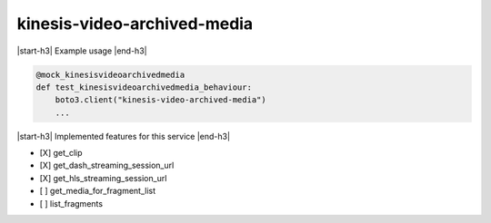 .. _implementedservice_kinesis-video-archived-media:

.. |start-h3| raw:: html

    <h3>

.. |end-h3| raw:: html

    </h3>

============================
kinesis-video-archived-media
============================

|start-h3| Example usage |end-h3|

.. sourcecode:: python

            @mock_kinesisvideoarchivedmedia
            def test_kinesisvideoarchivedmedia_behaviour:
                boto3.client("kinesis-video-archived-media")
                ...



|start-h3| Implemented features for this service |end-h3|

- [X] get_clip
- [X] get_dash_streaming_session_url
- [X] get_hls_streaming_session_url
- [ ] get_media_for_fragment_list
- [ ] list_fragments

